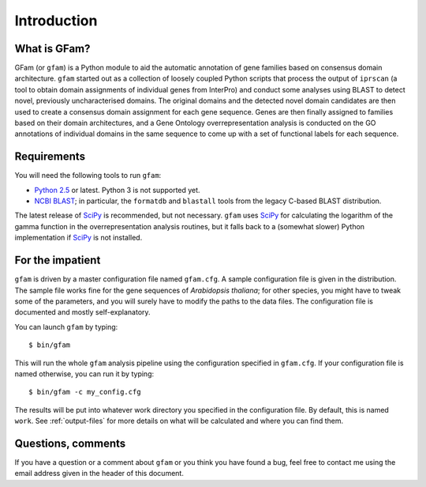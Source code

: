 Introduction
============

What is GFam?
-------------

GFam (or ``gfam``) is a Python module to aid the automatic annotation of gene
families based on consensus domain architecture. ``gfam`` started out as a
collection of loosely coupled Python scripts that process the output of
``iprscan`` (a tool to obtain domain assignments of individual genes from
InterPro) and conduct some analyses using BLAST to detect novel, previously
uncharacterised domains. The original domains and the detected novel domain
candidates are then used to create a consensus domain assignment for each gene
sequence. Genes are then finally assigned to families based on their domain
architectures, and a Gene Ontology overrepresentation analysis is conducted on
the GO annotations of individual domains in the same sequence to come up with a
set of functional labels for each sequence.

Requirements
------------

You will need the following tools to run ``gfam``:

* `Python 2.5`_ or latest. Python 3 is not supported yet.

* `NCBI BLAST`_; in particular, the ``formatdb`` and ``blastall`` tools
  from the legacy C-based BLAST distribution.

.. _`Python 2.5`: http://www.python.org
.. _`NCBI BLAST`: ftp://ftp.ncbi.nlm.nih.gov/blast/executables/release/LATEST

The latest release of `SciPy`_ is recommended, but not necessary.
``gfam`` uses `SciPy`_ for calculating the logarithm of the gamma
function in the overrepresentation analysis routines, but it falls
back to a (somewhat slower) Python implementation if `SciPy`_ is
not installed.

.. _`SciPy`: http://www.scipy.org

For the impatient
-----------------

.. highlight:: sh

``gfam`` is driven by a master configuration file named ``gfam.cfg``.
A sample configuration file is given in the distribution. The sample
file works fine for the gene sequences of *Arabidopsis thaliana*; for
other species, you might have to tweak some of the parameters, and you
will surely have to modify the paths to the data files. The configuration
file is documented and mostly self-explanatory.

You can launch ``gfam`` by typing::

    $ bin/gfam

This will run the whole ``gfam`` analysis pipeline using the configuration
specified in ``gfam.cfg``. If your configuration file is named otherwise,
you can run it by typing::

    $ bin/gfam -c my_config.cfg

The results will be put into whatever work directory you specified in the
configuration file. By default, this is named ``work``. See :ref:`output-files`
for more details on what will be calculated and where you can find them.

Questions, comments
-------------------

If you have a question or a comment about ``gfam`` or you think you have
found a bug, feel free to contact me using the email address given in the
header of this document.


